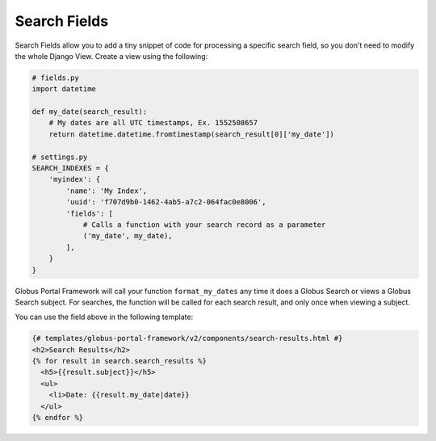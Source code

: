 Search Fields
-------------




Search Fields allow you to add a tiny snippet of code for processing a specific search field,
so you don't need to modify the whole Django View. Create a view using the following: 

.. code-block:: python

  # fields.py
  import datetime

  def my_date(search_result):
      # My dates are all UTC timestamps, Ex. 1552508657
      return datetime.datetime.fromtimestamp(search_result[0]['my_date'])

  # settings.py
  SEARCH_INDEXES = {
      'myindex': {
          'name': 'My Index',
          'uuid': 'f707d9b0-1462-4ab5-a7c2-064fac0e8006',
          'fields': [
              # Calls a function with your search record as a parameter
              ('my_date', my_date),
          ],
      }
  }

Globus Portal Framework will call your function ``format_my_dates`` any time it does a Globus Search or
views a Globus Search subject. For searches, the function will be called for each search result, and only
once when viewing a subject.

You can use the field above in the following template:

.. code-block::

  {# templates/globus-portal-framework/v2/components/search-results.html #}
  <h2>Search Results</h2>
  {% for result in search.search_results %}
    <h5>{{result.subject}}</h5>
    <ul>
      <li>Date: {{result.my_date|date}}
    </ul>
  {% endfor %}
  